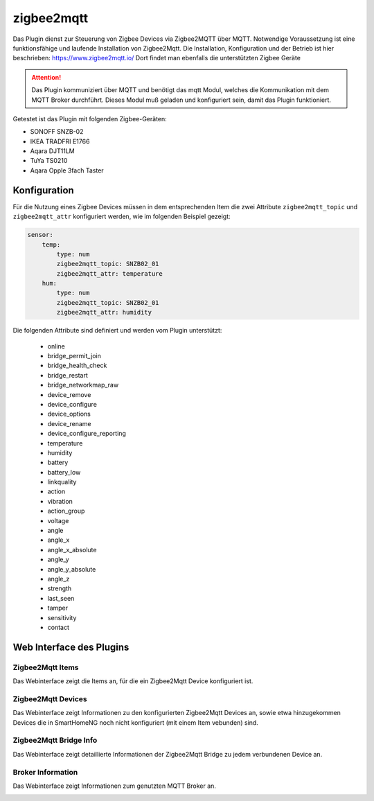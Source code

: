 ===========
zigbee2mqtt
===========

Das Plugin dienst zur Steuerung von Zigbee Devices via Zigbee2MQTT über MQTT. Notwendige Voraussetzung ist eine
funktionsfähige und laufende Installation von Zigbee2Mqtt. Die Installation, Konfiguration und der Betrieb ist hier
beschrieben: https://www.zigbee2mqtt.io/
Dort findet man ebenfalls die unterstützten Zigbee Geräte

.. attention::

    Das Plugin kommuniziert über MQTT und benötigt das mqtt Modul, welches die Kommunikation mit dem MQTT Broker
    durchführt. Dieses Modul muß geladen und konfiguriert sein, damit das Plugin funktioniert.

Getestet ist das Plugin mit folgenden Zigbee-Geräten:

- SONOFF SNZB-02
- IKEA TRADFRI E1766
- Aqara DJT11LM
- TuYa TS0210
- Aqara Opple 3fach Taster


Konfiguration
=============

Für die Nutzung eines Zigbee Devices müssen in dem entsprechenden Item die zwei Attribute ``zigbee2mqtt_topic`` und
``zigbee2mqtt_attr`` konfiguriert werden, wie im folgenden Beispiel gezeigt:

.. code-block:: yaml

    sensor:
        temp:
            type: num
            zigbee2mqtt_topic: SNZB02_01
            zigbee2mqtt_attr: temperature
        hum:
            type: num
            zigbee2mqtt_topic: SNZB02_01
            zigbee2mqtt_attr: humidity


Die folgenden Attribute sind definiert und werden vom Plugin unterstützt:

            - online
            - bridge_permit_join
            - bridge_health_check
            - bridge_restart
            - bridge_networkmap_raw
            - device_remove
            - device_configure
            - device_options
            - device_rename
            - device_configure_reporting
            - temperature
            - humidity
            - battery
            - battery_low
            - linkquality
            - action
            - vibration
            - action_group
            - voltage
            - angle
            - angle_x
            - angle_x_absolute
            - angle_y
            - angle_y_absolute
            - angle_z
            - strength
            - last_seen
            - tamper
            - sensitivity
            - contact


Web Interface des Plugins
=========================

Zigbee2Mqtt Items
-----------------

Das Webinterface zeigt die Items an, für die ein Zigbee2Mqtt Device konfiguriert ist.

.. image:: user_doc/assets/webif_tab1.jpg
   :class: screenshot


Zigbee2Mqtt Devices
-------------------

Das Webinterface zeigt Informationen zu den konfigurierten Zigbee2Mqtt Devices an, sowie etwa hinzugekommen Devices die
in SmartHomeNG noch nicht konfiguriert (mit einem Item vebunden) sind.

.. image:: user_doc/assets/webif_tab2.jpg
   :class: screenshot


Zigbee2Mqtt Bridge Info
-----------------------

Das Webinterface zeigt detaillierte Informationen der Zigbee2Mqtt Bridge zu jedem verbundenen Device an.

.. image:: user_doc/assets/webif_tab3.jpg
   :class: screenshot


Broker Information
------------------

Das Webinterface zeigt Informationen zum genutzten MQTT Broker an.

.. image:: user_doc/assets/webif_tab6.jpg
   :class: screenshot

